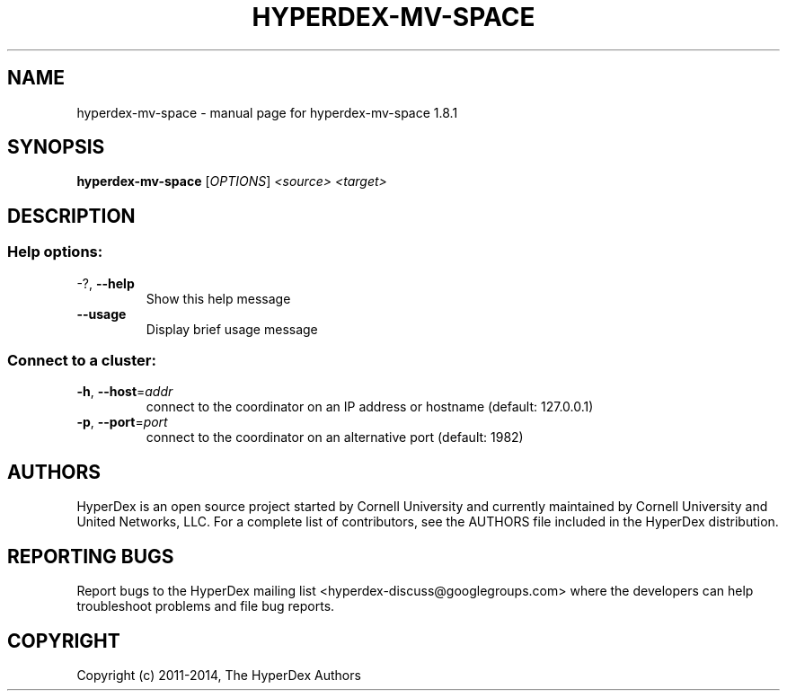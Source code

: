 .\" DO NOT MODIFY THIS FILE!  It was generated by help2man 1.44.1.
.TH HYPERDEX-MV-SPACE "1" "July 2015" "hyperdex-mv-space 1.8.1" "HyperDex User Manual"
.SH NAME
hyperdex-mv-space \- manual page for hyperdex-mv-space 1.8.1
.SH SYNOPSIS
.B hyperdex-mv-space
[\fIOPTIONS\fR] \fI<source> <target>\fR
.SH DESCRIPTION
.SS "Help options:"
.TP
\-?, \fB\-\-help\fR
Show this help message
.TP
\fB\-\-usage\fR
Display brief usage message
.SS "Connect to a cluster:"
.TP
\fB\-h\fR, \fB\-\-host\fR=\fIaddr\fR
connect to the coordinator on an IP address or hostname
(default: 127.0.0.1)
.TP
\fB\-p\fR, \fB\-\-port\fR=\fIport\fR
connect to the coordinator on an alternative port
(default: 1982)
.SH AUTHORS

HyperDex is an open source project started by Cornell University and
currently maintained by Cornell University and United Networks, LLC.
For a complete list of contributors, see the AUTHORS file included in
the HyperDex distribution.
.SH "REPORTING BUGS"

Report bugs to the HyperDex mailing list
<hyperdex-discuss@googlegroups.com> where the developers can help
troubleshoot problems and file bug reports.
.SH COPYRIGHT

Copyright (c) 2011\-2014, The HyperDex Authors
